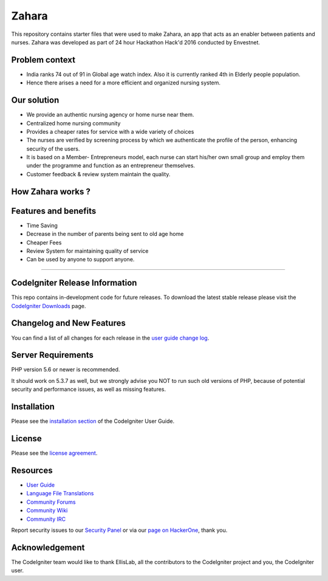 ###################
Zahara
###################

This repository contains starter files that were used to make Zahara, an app that acts as an enabler between patients and nurses. 
Zahara was developed as part of 24 hour Hackathon Hack'd 2016 conducted by Envestnet.

*******************
Problem context
*******************
* India ranks 74 out of 91 in Global age watch index. Also it is currently ranked 4th in Elderly people population.
* Hence there arises a need for a more efficient and organized nursing system.

*******************
Our solution
*******************
* We provide an authentic nursing agency or home nurse near them.
* Centralized home nursing community 
* Provides a cheaper rates for service with a wide variety of choices
* The nurses are verified by screening process by which we authenticate the profile of the person, enhancing security of the users.
* It is based on a Member- Entrepreneurs model, each nurse can start his/her own small group and employ them under the programme and function as an entrepreneur themselves.
* Customer feedback & review system maintain the quality.

*******************
How Zahara works ?
*******************

.. image:: https://github.com/p-s-vishnu/Hackd-2016/blob/master/img/workflow.png 

*******************
Features and benefits
*******************
* Time Saving
* Decrease in the number of parents being sent to old age home
* Cheaper Fees 
* Review System for maintaining quality of service 
* Can be used by anyone to support anyone.

--------------------

*******************
CodeIgniter Release Information
*******************

This repo contains in-development code for future releases. To download the
latest stable release please visit the `CodeIgniter Downloads
<https://codeigniter.com/download>`_ page.

**************************
Changelog and New Features
**************************

You can find a list of all changes for each release in the `user
guide change log <https://github.com/bcit-ci/CodeIgniter/blob/develop/user_guide_src/source/changelog.rst>`_.

*******************
Server Requirements
*******************

PHP version 5.6 or newer is recommended.

It should work on 5.3.7 as well, but we strongly advise you NOT to run
such old versions of PHP, because of potential security and performance
issues, as well as missing features.

************
Installation
************

Please see the `installation section <https://codeigniter.com/user_guide/installation/index.html>`_
of the CodeIgniter User Guide.

*******
License
*******

Please see the `license
agreement <https://github.com/bcit-ci/CodeIgniter/blob/develop/user_guide_src/source/license.rst>`_.

*********
Resources
*********

-  `User Guide <https://codeigniter.com/docs>`_
-  `Language File Translations <https://github.com/bcit-ci/codeigniter3-translations>`_
-  `Community Forums <http://forum.codeigniter.com/>`_
-  `Community Wiki <https://github.com/bcit-ci/CodeIgniter/wiki>`_
-  `Community IRC <https://webchat.freenode.net/?channels=%23codeigniter>`_

Report security issues to our `Security Panel <mailto:security@codeigniter.com>`_
or via our `page on HackerOne <https://hackerone.com/codeigniter>`_, thank you.

***************
Acknowledgement
***************

The CodeIgniter team would like to thank EllisLab, all the
contributors to the CodeIgniter project and you, the CodeIgniter user.
